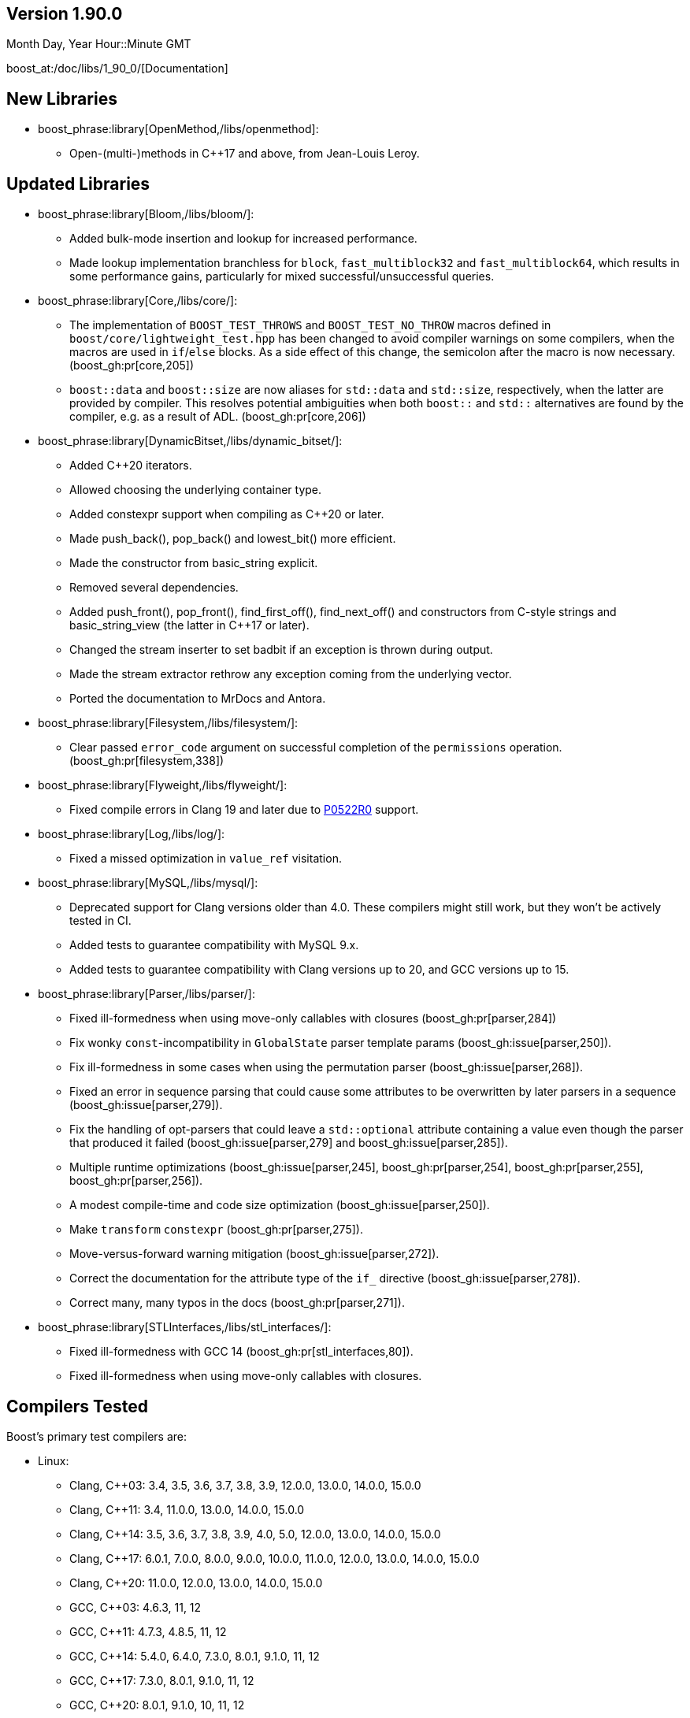 ////
Distributed under the Boost Software License, Version 1.0. (See accompanying
file LICENSE_1_0.txt or copy at http://www.boost.org/LICENSE_1_0.txt)
Official repository: https://github.com/boostorg/website-v2-docs
////

== Version 1.90.0

// Date of release
Month Day, Year Hour::Minute GMT

boost_at:/doc/libs/1_90_0/[Documentation]

// Formatting reference: https://docs.asciidoctor.org/asciidoc/latest/syntax-quick-reference/
// Boost-specific macros: https://github.com/cppalliance/asciidoctor-boost?tab=readme-ov-file#macros
// Please keep the list of libraries sorted in lexicographical order.

== New Libraries

// Example:
// 
// * boost_phrase:library[Accumulators,/libs/accumulators]:
// ** Framework for incremental calculation, and collection of statistical
// accumulators, from Eric Niebler.

* boost_phrase:library[OpenMethod,/libs/openmethod]:
** Open-(multi-)methods in C++17 and above, from Jean-Louis Leroy.

== Updated Libraries

// Example:
//  
// * boost_phrase:library[Interprocess,/libs/interprocess/]:
// ** Added anonymous shared memory for UNIX systems.
// ** Conform to `std::pointer_traits` requirements (boost_gh:pr[interprocess,32]).
// ** Fixed `named_condition_any` fails to notify (boost_gh:issue[interprocess,62]).

* boost_phrase:library[Bloom,/libs/bloom/]:
** Added bulk-mode insertion and lookup for increased performance.
** Made lookup implementation branchless for `block`, `fast_multiblock32`
and `fast_multiblock64`, which results in some performance gains,
particularly for mixed successful/unsuccessful queries.

* boost_phrase:library[Core,/libs/core/]:
** The implementation of `BOOST_TEST_THROWS` and `BOOST_TEST_NO_THROW` macros defined in
   `boost/core/lightweight_test.hpp` has been changed to avoid
   compiler warnings on some compilers, when the macros are used in `if`/`else` blocks. As
   a side effect of this change, the semicolon after the macro is now necessary. (boost_gh:pr[core,205])
** `boost::data` and `boost::size` are now aliases for `std::data` and `std::size`,
   respectively, when the latter are provided by compiler. This resolves potential ambiguities
   when both `boost::` and `std::` alternatives are found by the compiler, e.g. as a result
   of ADL. (boost_gh:pr[core,206])

* boost_phrase:library[DynamicBitset,/libs/dynamic_bitset/]:
** Added C++20 iterators.
** Allowed choosing the underlying container type.
** Added constexpr support when compiling as C++20 or later.
** Made push_back(), pop_back() and lowest_bit() more efficient.
** Made the constructor from basic_string explicit.
** Removed several dependencies.
** Added push_front(), pop_front(), find_first_off(), find_next_off() and constructors
   from C-style strings and basic_string_view (the latter in C++17 or later).
** Changed the stream inserter to set badbit if an exception is thrown during output.
** Made the stream extractor rethrow any exception coming from the underlying vector.
** Ported the documentation to MrDocs and Antora.

* boost_phrase:library[Filesystem,/libs/filesystem/]:
** Clear passed `error_code` argument on successful completion of the `permissions` operation.
   (boost_gh:pr[filesystem,338])

* boost_phrase:library[Flyweight,/libs/flyweight/]:
** Fixed compile errors in Clang 19 and later due to https://wg21.link/p0522r0[P0522R0] support.

* boost_phrase:library[Log,/libs/log/]:
** Fixed a missed optimization in `value_ref` visitation.

* boost_phrase:library[MySQL,/libs/mysql/]:
** Deprecated support for Clang versions older than 4.0. These compilers might still work,
   but they won't be actively tested in CI.
** Added tests to guarantee compatibility with MySQL 9.x.
** Added tests to guarantee compatibility with Clang versions up to 20,
   and GCC versions up to 15.

* boost_phrase:library[Parser,/libs/parser/]:
** Fixed ill-formedness when using move-only callables with closures
   (boost_gh:pr[parser,284])
** Fix wonky `const`-incompatibility in `GlobalState` parser template params
   (boost_gh:issue[parser,250]).
** Fix ill-formedness in some cases when using the permutation parser
   (boost_gh:issue[parser,268]).
** Fixed an error in sequence parsing that could cause some attributes to be
   overwritten by later parsers in a sequence (boost_gh:issue[parser,279]).
** Fix the handling of opt-parsers that could leave a `std::optional`
   attribute containing a value even though the parser that produced it
   failed (boost_gh:issue[parser,279] and boost_gh:issue[parser,285]).
** Multiple runtime optimizations (boost_gh:issue[parser,245],
   boost_gh:pr[parser,254], boost_gh:pr[parser,255], boost_gh:pr[parser,256]).
** A modest compile-time and code size optimization
   (boost_gh:issue[parser,250]).
** Make `transform` `constexpr` (boost_gh:pr[parser,275]).      
** Move-versus-forward warning mitigation (boost_gh:issue[parser,272]).
** Correct the documentation for the attribute type of the `if_` directive
   (boost_gh:issue[parser,278]).
** Correct many, many typos in the docs (boost_gh:pr[parser,271]).

* boost_phrase:library[STLInterfaces,/libs/stl_interfaces/]:
** Fixed ill-formedness with GCC 14 (boost_gh:pr[stl_interfaces,80]).
** Fixed ill-formedness when using move-only callables with closures.

== Compilers Tested

// Edit this section as appropriate

Boost's primary test compilers are:

* Linux:
** Clang, C++03: 3.4, 3.5, 3.6, 3.7, 3.8, 3.9, 12.0.0, 13.0.0, 14.0.0, 15.0.0
** Clang, C++11: 3.4, 11.0.0, 13.0.0, 14.0.0, 15.0.0
** Clang, C++14: 3.5, 3.6, 3.7, 3.8, 3.9, 4.0, 5.0, 12.0.0, 13.0.0, 14.0.0, 15.0.0
** Clang, C++17: 6.0.1, 7.0.0, 8.0.0, 9.0.0, 10.0.0, 11.0.0, 12.0.0, 13.0.0, 14.0.0, 15.0.0
** Clang, C++20: 11.0.0, 12.0.0, 13.0.0, 14.0.0, 15.0.0
** GCC, C++03: 4.6.3, 11, 12
** GCC, C++11: 4.7.3, 4.8.5, 11, 12
** GCC, C++14: 5.4.0, 6.4.0, 7.3.0, 8.0.1, 9.1.0, 11, 12
** GCC, C++17: 7.3.0, 8.0.1, 9.1.0, 11, 12
** GCC, C++20: 8.0.1, 9.1.0, 10, 11, 12
* OS X:
** Apple Clang, C++03: 11.0.3
** Apple Clang, C++11: 11.0.3
** Apple Clang, C++14: 11.0.3
** Apple Clang, C++17: 11.0.3
** Apple Clang, C++20: 11.0.3
* Windows:
** Visual C++: 10.0, 11.0, 12.0, 14.0, 14.1, 14.2, 14.3

== Acknowledgements

// Edit this section as appropriate

Marshall Clow, Glen Fernandes and Ion Gaztañaga managed this release.

